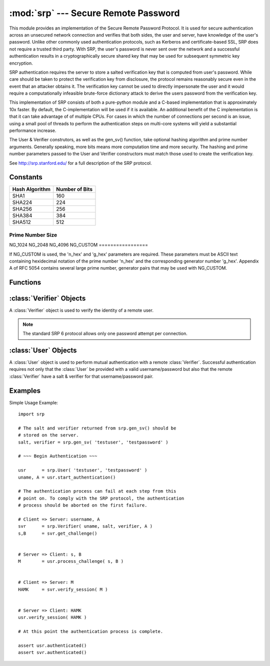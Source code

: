 :mod:`srp` --- Secure Remote Password
=====================================

.. module:: srp
    :synopsis: Secure Remote Password
    
.. moduleauthor:: Tom Cocagne <tom.cocagne@gmail.com>

.. sectionauthor:: Tom Cocagne <tom.cocagne@gmail.com>


This module provides an implementation of the Secure Remote Password
Protocol. It is used for secure authentication across an unsecured
network connection and verifies that both sides, the user and server,
have knowledge of the user's password. Unlike other commonly used
authentication protocols, such as Kerberos and certificate-based SSL,
SRP does not require a trusted third party. With SRP, the user's password
is never sent over the network and a successful authentication results
in a cryptographically secure shared key that may be used for subsequent
symmetric key encryption.

SRP authentication requires the server to store a salted verification
key that is computed from user's password. While care should be taken
to protect the verification key from disclosure, the protocol remains
reasonably secure even in the event that an attacker obtains it. The
verification key cannot be used to directly impersonate the user and 
it would require a computationally infeasible brute-force dictionary
attack to derive the users password from the verification key.

This implementation of SRP consists of both a pure-python module and
a C-based implementation that is approximately 10x faster. By default, 
the C-implementation will be used if it is available. An additional
benefit of the C implementation is that it can take advantage of
of multiple CPUs. For cases in which the number of connections per
second is an issue, using a small pool of threads to perform the
authentication steps on multi-core systems will yield a substantial
performance increase.

The User & Verifier construtors, as well as the gen_sv() function,
take optional hashing algorithm and prime number arguments. Generally
speaking, more bits means more computation time and more security. The
hashing and prime number parameters passed to the User and Verifier
constructors must match those used to create the verification key.

See http://srp.stanford.edu/ for a full description of the SRP protocol.

Constants
---------
==============  ==============
Hash Algorithm  Number of Bits
==============  ==============
SHA1            160
SHA224          224
SHA256          256
SHA384          384
SHA512          512
==============  ==============

=================
Prime Number Size
=================
NG_1024  
NG_2048   
NG_4096   
NG_CUSTOM 
=================

If NG_CUSTOM is used, the 'n_hex' and 'g_hex' parameters are required.
These parameters must be ASCII text containing hexidecimal notation of the
prime number 'n_hex' and the corresponding generator number 'g_hex'. Appendix
A of RFC 5054 contains several large prime number, generator pairs that may
be used with NG_CUSTOM.

Functions
---------

.. function:: gen_sv ( username, password[, hash_alg=SHA1, ng_type=NG_1024, n_hex=None, g_hex=None] )

    Generates a salt and verifier for the given username and password.
    Returns (salt_bytes, verifier_bytes)
    
    
:class:`Verifier` Objects
-------------------------

A :class:`Verifier` object is used to verify the identity of a remote
user.

.. note::

  The standard SRP 6 protocol allows only one password attempt per 
  connection.

.. class:: Verifier( username, bytes_s, bytes_v, bytes_A[, hash_alg=SHA1, ng_type=NG_1024, n_hex=None, g_hex=None] )

  *username* Name of the remote user being authenticated.
  
  *bytes_s* Salt generated by :func:`gen_sv`.
  
  *bytes_v* Verifier generated by :func:`gen_sv`.
  
  *bytes_A* Challenge from the remote user. Generated by
  :meth:`User.start_authentication`  
  
  .. method:: Verifier.authenticated()
  
    Returns True if the authentication succeeded. False
    otherwise.
    
  .. method:: Verifier.get_username()
  
    Returns the name of the user this :class:`Verifier` object is for.
    
  .. method:: Verifier.get_session_key()
  
    Returns the session key for an authenticated user or None if the
    authentication failed or has not yet completed.
    
  .. method:: Verifier.get_challenge()
  
    Returns (bytes_s, bytes_B) on success or (None, None) if
    authentication has failed.
    
  .. method:: Verifier.verify_session( user_M )
  
    Completes the :class:`Verifier` side of the authentication
    process. If the authentication succeded the return result,
    bytes_H_AMK should be returned to the remote user. On failure,
    this method returns None.
    
    
:class:`User` Objects
-------------------------

A :class:`User` object is used to perform mutual authentication with a
remote :class:`Verifier`. Successful authentication requires not only
that the :class:`User` be provided with a valid username/password but
also that the remote :class:`Verifier` have a salt & verifier for that 
username/password pair.

.. class:: User( username, password[, hash_alg=SHA1, ng_type=NG_1024, n_hex=None, g_hex=None] )

  *username* Name of the user being authenticated.
  
  *password* Password for the user.
    
  .. method:: User.authenticated()
  
    Returns True if authentication succeeded. False
    otherwise.
    
  .. method:: User.get_username()
  
    Returns the username passed to the constructor.
    
  .. method:: User.get_session_key()
  
    Returns the session key if authentication succeeded or None if the
    authentication failed or has not yet completed.
    
  .. method:: User.start_authentication()
  
    Returns (username, bytes_A). These should be passed to the
    constructor of the remote :class:`Verifer`
    
  .. method:: User.process_challenge( bytes_s, bytes_B )
  
    Processes the challenge returned
    by :meth:`Verifier.get_challenge` on success this method
    returns bytes_M that should be sent
    to :meth:`Verifier.verify_session` if authentication failed,
    it returns None.
    
  .. method:: User.verify_session( bytes_H_AMK )
  
    Completes the :class:`User` side of the authentication
    process. If the authentication succeded :meth:`authenticated` will
    return True
    
    
Examples
--------

Simple Usage Example::

    import srp
    
    # The salt and verifier returned from srp.gen_sv() should be
    # stored on the server.
    salt, verifier = srp.gen_sv( 'testuser', 'testpassword' )
    
    # ~~~ Begin Authentication ~~~
    
    usr      = srp.User( 'testuser', 'testpassword' )
    uname, A = usr.start_authentication()
    
    # The authentication process can fail at each step from this
    # point on. To comply with the SRP protocol, the authentication
    # process should be aborted on the first failure.
    
    # Client => Server: username, A
    svr      = srp.Verifier( uname, salt, verifier, A )
    s,B      = svr.get_challenge()
    
    
    # Server => Client: s, B
    M        = usr.process_challenge( s, B )
    
    
    # Client => Server: M
    HAMK     = svr.verify_session( M )
    
    
    # Server => Client: HAMK
    usr.verify_session( HAMK )
    
    # At this point the authentication process is complete.
    
    assert usr.authenticated()
    assert svr.authenticated()
    
